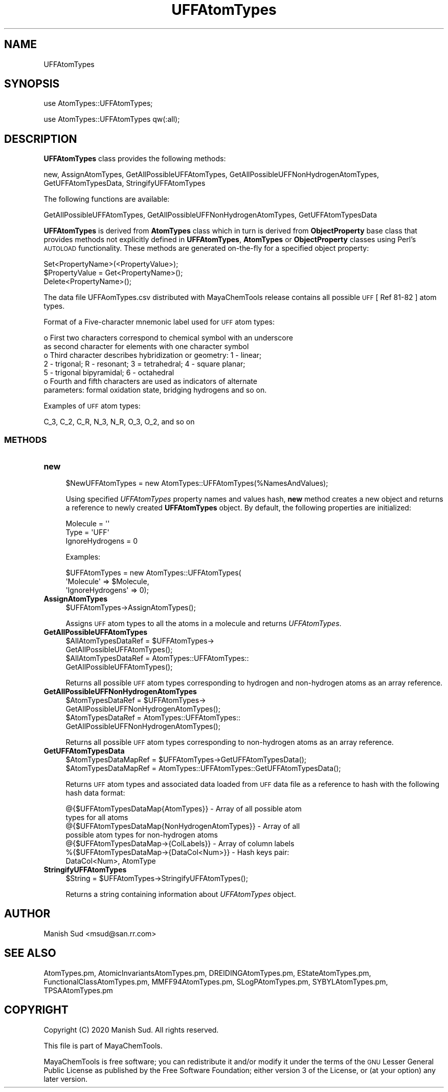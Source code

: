 .\" Automatically generated by Pod::Man 2.28 (Pod::Simple 3.35)
.\"
.\" Standard preamble:
.\" ========================================================================
.de Sp \" Vertical space (when we can't use .PP)
.if t .sp .5v
.if n .sp
..
.de Vb \" Begin verbatim text
.ft CW
.nf
.ne \\$1
..
.de Ve \" End verbatim text
.ft R
.fi
..
.\" Set up some character translations and predefined strings.  \*(-- will
.\" give an unbreakable dash, \*(PI will give pi, \*(L" will give a left
.\" double quote, and \*(R" will give a right double quote.  \*(C+ will
.\" give a nicer C++.  Capital omega is used to do unbreakable dashes and
.\" therefore won't be available.  \*(C` and \*(C' expand to `' in nroff,
.\" nothing in troff, for use with C<>.
.tr \(*W-
.ds C+ C\v'-.1v'\h'-1p'\s-2+\h'-1p'+\s0\v'.1v'\h'-1p'
.ie n \{\
.    ds -- \(*W-
.    ds PI pi
.    if (\n(.H=4u)&(1m=24u) .ds -- \(*W\h'-12u'\(*W\h'-12u'-\" diablo 10 pitch
.    if (\n(.H=4u)&(1m=20u) .ds -- \(*W\h'-12u'\(*W\h'-8u'-\"  diablo 12 pitch
.    ds L" ""
.    ds R" ""
.    ds C` ""
.    ds C' ""
'br\}
.el\{\
.    ds -- \|\(em\|
.    ds PI \(*p
.    ds L" ``
.    ds R" ''
.    ds C`
.    ds C'
'br\}
.\"
.\" Escape single quotes in literal strings from groff's Unicode transform.
.ie \n(.g .ds Aq \(aq
.el       .ds Aq '
.\"
.\" If the F register is turned on, we'll generate index entries on stderr for
.\" titles (.TH), headers (.SH), subsections (.SS), items (.Ip), and index
.\" entries marked with X<> in POD.  Of course, you'll have to process the
.\" output yourself in some meaningful fashion.
.\"
.\" Avoid warning from groff about undefined register 'F'.
.de IX
..
.nr rF 0
.if \n(.g .if rF .nr rF 1
.if (\n(rF:(\n(.g==0)) \{
.    if \nF \{
.        de IX
.        tm Index:\\$1\t\\n%\t"\\$2"
..
.        if !\nF==2 \{
.            nr % 0
.            nr F 2
.        \}
.    \}
.\}
.rr rF
.\"
.\" Accent mark definitions (@(#)ms.acc 1.5 88/02/08 SMI; from UCB 4.2).
.\" Fear.  Run.  Save yourself.  No user-serviceable parts.
.    \" fudge factors for nroff and troff
.if n \{\
.    ds #H 0
.    ds #V .8m
.    ds #F .3m
.    ds #[ \f1
.    ds #] \fP
.\}
.if t \{\
.    ds #H ((1u-(\\\\n(.fu%2u))*.13m)
.    ds #V .6m
.    ds #F 0
.    ds #[ \&
.    ds #] \&
.\}
.    \" simple accents for nroff and troff
.if n \{\
.    ds ' \&
.    ds ` \&
.    ds ^ \&
.    ds , \&
.    ds ~ ~
.    ds /
.\}
.if t \{\
.    ds ' \\k:\h'-(\\n(.wu*8/10-\*(#H)'\'\h"|\\n:u"
.    ds ` \\k:\h'-(\\n(.wu*8/10-\*(#H)'\`\h'|\\n:u'
.    ds ^ \\k:\h'-(\\n(.wu*10/11-\*(#H)'^\h'|\\n:u'
.    ds , \\k:\h'-(\\n(.wu*8/10)',\h'|\\n:u'
.    ds ~ \\k:\h'-(\\n(.wu-\*(#H-.1m)'~\h'|\\n:u'
.    ds / \\k:\h'-(\\n(.wu*8/10-\*(#H)'\z\(sl\h'|\\n:u'
.\}
.    \" troff and (daisy-wheel) nroff accents
.ds : \\k:\h'-(\\n(.wu*8/10-\*(#H+.1m+\*(#F)'\v'-\*(#V'\z.\h'.2m+\*(#F'.\h'|\\n:u'\v'\*(#V'
.ds 8 \h'\*(#H'\(*b\h'-\*(#H'
.ds o \\k:\h'-(\\n(.wu+\w'\(de'u-\*(#H)/2u'\v'-.3n'\*(#[\z\(de\v'.3n'\h'|\\n:u'\*(#]
.ds d- \h'\*(#H'\(pd\h'-\w'~'u'\v'-.25m'\f2\(hy\fP\v'.25m'\h'-\*(#H'
.ds D- D\\k:\h'-\w'D'u'\v'-.11m'\z\(hy\v'.11m'\h'|\\n:u'
.ds th \*(#[\v'.3m'\s+1I\s-1\v'-.3m'\h'-(\w'I'u*2/3)'\s-1o\s+1\*(#]
.ds Th \*(#[\s+2I\s-2\h'-\w'I'u*3/5'\v'-.3m'o\v'.3m'\*(#]
.ds ae a\h'-(\w'a'u*4/10)'e
.ds Ae A\h'-(\w'A'u*4/10)'E
.    \" corrections for vroff
.if v .ds ~ \\k:\h'-(\\n(.wu*9/10-\*(#H)'\s-2\u~\d\s+2\h'|\\n:u'
.if v .ds ^ \\k:\h'-(\\n(.wu*10/11-\*(#H)'\v'-.4m'^\v'.4m'\h'|\\n:u'
.    \" for low resolution devices (crt and lpr)
.if \n(.H>23 .if \n(.V>19 \
\{\
.    ds : e
.    ds 8 ss
.    ds o a
.    ds d- d\h'-1'\(ga
.    ds D- D\h'-1'\(hy
.    ds th \o'bp'
.    ds Th \o'LP'
.    ds ae ae
.    ds Ae AE
.\}
.rm #[ #] #H #V #F C
.\" ========================================================================
.\"
.IX Title "UFFAtomTypes 1"
.TH UFFAtomTypes 1 "2020-08-27" "perl v5.22.4" "MayaChemTools"
.\" For nroff, turn off justification.  Always turn off hyphenation; it makes
.\" way too many mistakes in technical documents.
.if n .ad l
.nh
.SH "NAME"
UFFAtomTypes
.SH "SYNOPSIS"
.IX Header "SYNOPSIS"
use AtomTypes::UFFAtomTypes;
.PP
use AtomTypes::UFFAtomTypes qw(:all);
.SH "DESCRIPTION"
.IX Header "DESCRIPTION"
\&\fBUFFAtomTypes\fR class provides the following methods:
.PP
new, AssignAtomTypes, GetAllPossibleUFFAtomTypes,
GetAllPossibleUFFNonHydrogenAtomTypes, GetUFFAtomTypesData, StringifyUFFAtomTypes
.PP
The following functions are available:
.PP
GetAllPossibleUFFAtomTypes,
GetAllPossibleUFFNonHydrogenAtomTypes, GetUFFAtomTypesData
.PP
\&\fBUFFAtomTypes\fR is derived from \fBAtomTypes\fR class which in turn
is  derived from \fBObjectProperty\fR base class that provides methods not explicitly defined
in \fBUFFAtomTypes\fR, \fBAtomTypes\fR or \fBObjectProperty\fR classes using Perl's
\&\s-1AUTOLOAD\s0 functionality. These methods are generated on-the-fly for a specified object property:
.PP
.Vb 3
\&    Set<PropertyName>(<PropertyValue>);
\&    $PropertyValue = Get<PropertyName>();
\&    Delete<PropertyName>();
.Ve
.PP
The data file UFFAomTypes.csv distributed with MayaChemTools release contains
all possible \s-1UFF\s0 [ Ref 81\-82 ] atom types.
.PP
Format of a Five-character mnemonic label used for \s-1UFF\s0 atom types:
.PP
.Vb 7
\&    o First two characters correspond to chemical symbol with an underscore
\&      as second character for elements with one character symbol
\&    o Third character describes hybridization or geometry: 1 \- linear;
\&      2 \- trigonal; R \- resonant; 3 = tetrahedral; 4 \- square planar;
\&      5 \- trigonal bipyramidal; 6 \- octahedral
\&    o Fourth and fifth characters are used as indicators of alternate
\&      parameters: formal oxidation state, bridging hydrogens and so on.
.Ve
.PP
Examples of \s-1UFF\s0 atom types:
.PP
.Vb 1
\&    C_3, C_2, C_R, N_3, N_R, O_3, O_2, and so on
.Ve
.SS "\s-1METHODS\s0"
.IX Subsection "METHODS"
.IP "\fBnew\fR" 4
.IX Item "new"
.Vb 1
\&    $NewUFFAtomTypes = new AtomTypes::UFFAtomTypes(%NamesAndValues);
.Ve
.Sp
Using specified \fIUFFAtomTypes\fR property names and values hash, \fBnew\fR
method creates a new object and returns a reference to newly created \fBUFFAtomTypes\fR
object. By default, the following properties are initialized:
.Sp
.Vb 3
\&    Molecule = \*(Aq\*(Aq
\&    Type = \*(AqUFF\*(Aq
\&    IgnoreHydrogens = 0
.Ve
.Sp
Examples:
.Sp
.Vb 3
\&    $UFFAtomTypes = new AtomTypes::UFFAtomTypes(
\&                              \*(AqMolecule\*(Aq => $Molecule,
\&                              \*(AqIgnoreHydrogens\*(Aq => 0);
.Ve
.IP "\fBAssignAtomTypes\fR" 4
.IX Item "AssignAtomTypes"
.Vb 1
\&    $UFFAtomTypes\->AssignAtomTypes();
.Ve
.Sp
Assigns \s-1UFF\s0 atom types to all the atoms in a molecule and returns
\&\fIUFFAtomTypes\fR.
.IP "\fBGetAllPossibleUFFAtomTypes\fR" 4
.IX Item "GetAllPossibleUFFAtomTypes"
.Vb 4
\&    $AllAtomTypesDataRef = $UFFAtomTypes\->
\&                           GetAllPossibleUFFAtomTypes();
\&    $AllAtomTypesDataRef = AtomTypes::UFFAtomTypes::
\&                           GetAllPossibleUFFAtomTypes();
.Ve
.Sp
Returns all possible \s-1UFF\s0 atom types corresponding to hydrogen and non-hydrogen
atoms as an array reference.
.IP "\fBGetAllPossibleUFFNonHydrogenAtomTypes\fR" 4
.IX Item "GetAllPossibleUFFNonHydrogenAtomTypes"
.Vb 4
\&    $AtomTypesDataRef = $UFFAtomTypes\->
\&                        GetAllPossibleUFFNonHydrogenAtomTypes();
\&    $AtomTypesDataRef = AtomTypes::UFFAtomTypes::
\&                        GetAllPossibleUFFNonHydrogenAtomTypes();
.Ve
.Sp
Returns all possible \s-1UFF\s0 atom types corresponding to non-hydrogen atoms as
an array reference.
.IP "\fBGetUFFAtomTypesData\fR" 4
.IX Item "GetUFFAtomTypesData"
.Vb 2
\&    $AtomTypesDataMapRef = $UFFAtomTypes\->GetUFFAtomTypesData();
\&    $AtomTypesDataMapRef = AtomTypes::UFFAtomTypes::GetUFFAtomTypesData();
.Ve
.Sp
Returns \s-1UFF\s0 atom types and associated data loaded from \s-1UFF\s0 data file as
a reference to hash with the following hash data format:
.Sp
.Vb 7
\&    @{$UFFAtomTypesDataMap{AtomTypes}} \- Array of all possible atom
\&                              types for all atoms
\&    @{$UFFAtomTypesDataMap{NonHydrogenAtomTypes}} \- Array of all
\&                              possible atom types for non\-hydrogen atoms
\&    @{$UFFAtomTypesDataMap\->{ColLabels}} \- Array of column labels
\&    %{$UFFAtomTypesDataMap\->{DataCol<Num>}} \- Hash keys pair:
\&                                              DataCol<Num>, AtomType
.Ve
.IP "\fBStringifyUFFAtomTypes\fR" 4
.IX Item "StringifyUFFAtomTypes"
.Vb 1
\&    $String = $UFFAtomTypes\->StringifyUFFAtomTypes();
.Ve
.Sp
Returns a string containing information about \fIUFFAtomTypes\fR object.
.SH "AUTHOR"
.IX Header "AUTHOR"
Manish Sud <msud@san.rr.com>
.SH "SEE ALSO"
.IX Header "SEE ALSO"
AtomTypes.pm, AtomicInvariantsAtomTypes.pm, DREIDINGAtomTypes.pm,
EStateAtomTypes.pm, FunctionalClassAtomTypes.pm, MMFF94AtomTypes.pm,
SLogPAtomTypes.pm, SYBYLAtomTypes.pm, TPSAAtomTypes.pm
.SH "COPYRIGHT"
.IX Header "COPYRIGHT"
Copyright (C) 2020 Manish Sud. All rights reserved.
.PP
This file is part of MayaChemTools.
.PP
MayaChemTools is free software; you can redistribute it and/or modify it under
the terms of the \s-1GNU\s0 Lesser General Public License as published by the Free
Software Foundation; either version 3 of the License, or (at your option)
any later version.
